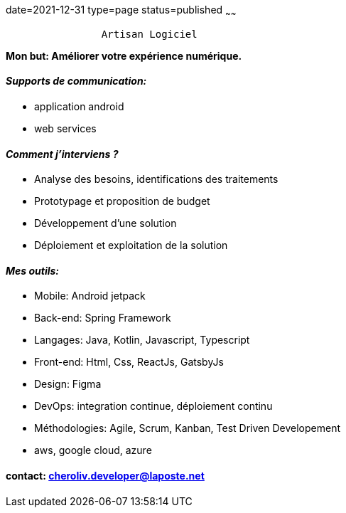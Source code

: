 date=2021-12-31
type=page
status=published
~~~~~~

----
                Artisan Logiciel
----


*Mon but: Améliorer votre expérience numérique.*

==== _Supports de communication:_
* application android
* web services

==== _Comment j'interviens ?_
* Analyse des besoins, identifications des traitements
* Prototypage et proposition de budget
* Développement d'une solution
* Déploiement et exploitation de la solution

==== _Mes outils:_
* Mobile: Android jetpack
* Back-end: Spring Framework
* Langages: Java, Kotlin, Javascript, Typescript
* Front-end: Html, Css, ReactJs, GatsbyJs
* Design: Figma
* DevOps: integration continue, déploiement continu
* Méthodologies: Agile, Scrum, Kanban, Test Driven Developement
* aws, google cloud, azure

==== contact: cheroliv.developer@laposte.net